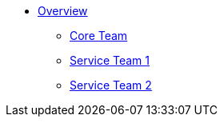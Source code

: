 * xref:index.adoc[Overview]
** xref:core.adoc[Core Team]
** xref:ST1.adoc[Service Team 1]
** xref:ST2.adoc[Service Team 2]
